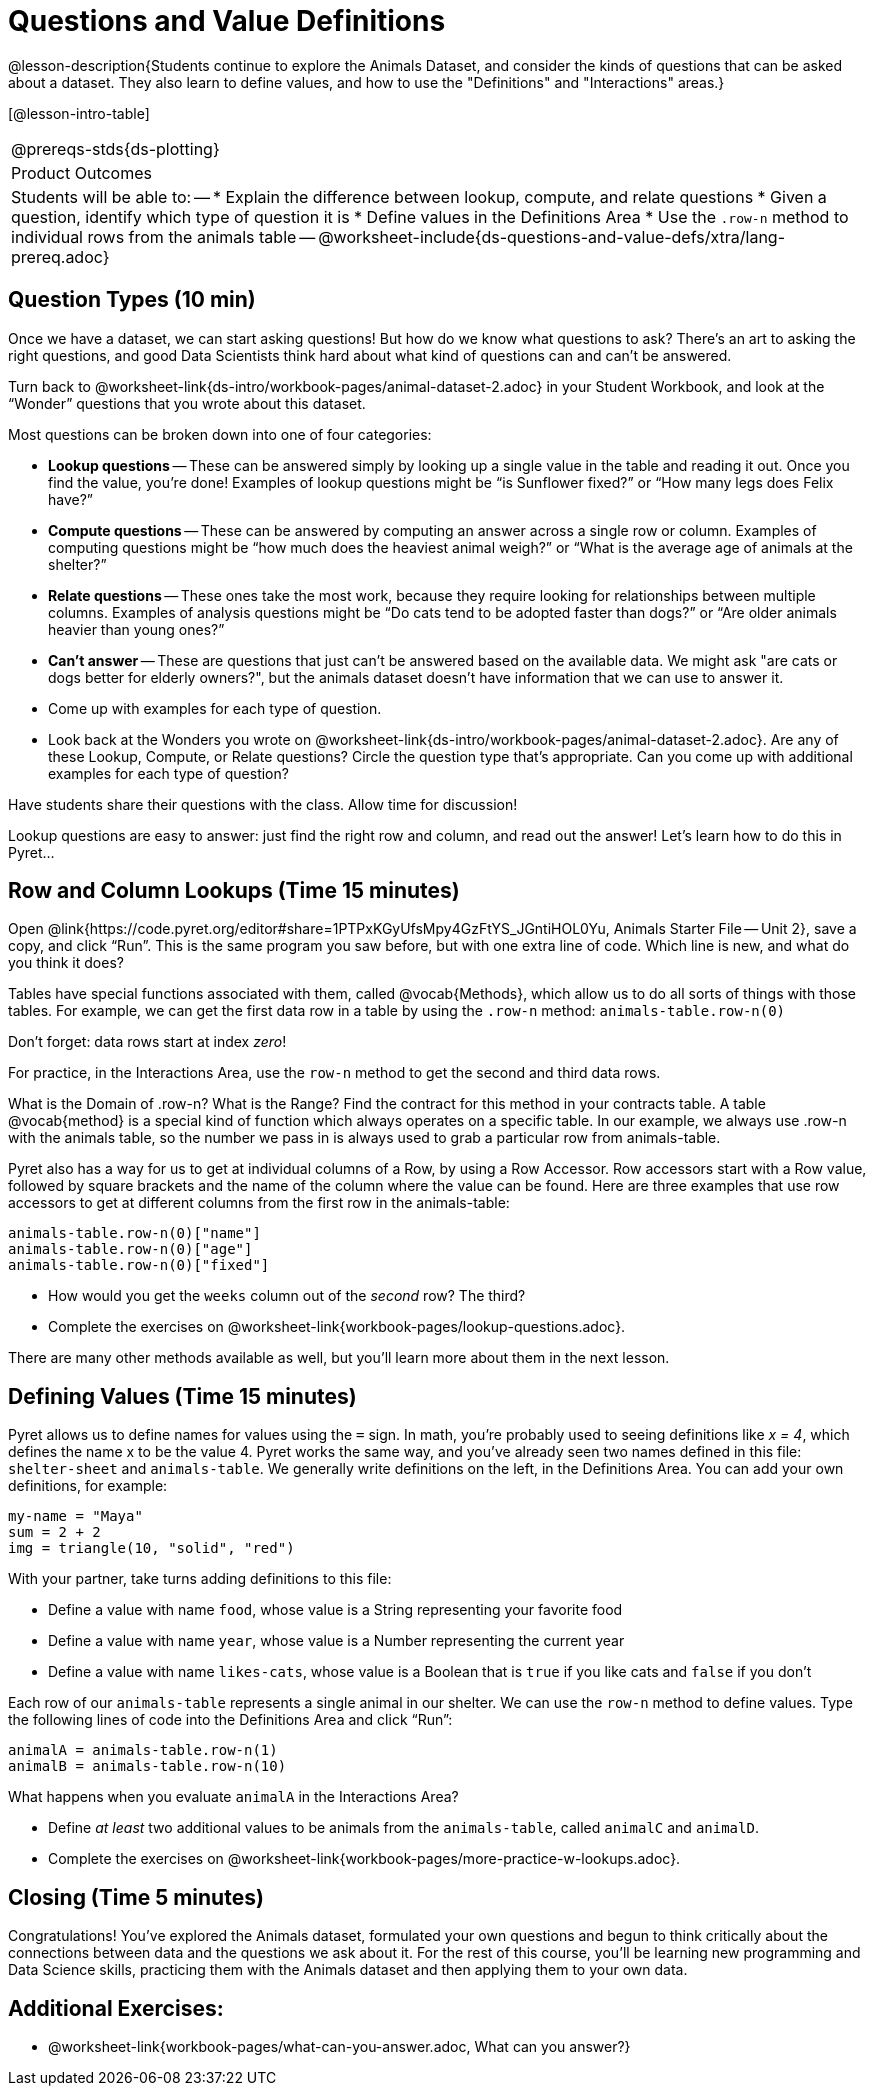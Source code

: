 = Questions and Value Definitions

@lesson-description{Students continue to explore the Animals Dataset, and consider the kinds of questions that can be asked about a dataset. They also learn to define values, and how to use the "Definitions" and "Interactions" areas.}

[@lesson-intro-table]
|===
@prereqs-stds{ds-plotting}
|Product Outcomes
|Students will be able to:
--
* Explain the difference between lookup, compute, and relate questions
* Given a question, identify which type of question it is
* Define values in the Definitions Area
* Use the `.row-n` method to individual rows from the animals table
--
@worksheet-include{ds-questions-and-value-defs/xtra/lang-prereq.adoc}
|===

== Question Types (10 min)

Once we have a dataset, we can start asking questions! But how do we know what questions to ask? There’s an art to asking the right questions, and good Data Scientists think hard about what kind of questions can and can’t be answered.

[.lesson-instruction]
Turn back to @worksheet-link{ds-intro/workbook-pages/animal-dataset-2.adoc} in your Student Workbook, and look at the “Wonder” questions that you wrote about this dataset.

Most questions can be broken down into one of four categories:

- *Lookup questions* -- These can be answered simply by looking up a single value in the table and reading it out. Once you find the value, you’re done! Examples of lookup questions might be “is Sunflower fixed?” or “How many legs does Felix have?”

- *Compute questions* -- These can be answered by computing an answer across a single row or column. Examples of computing questions might be “how much does the heaviest animal weigh?” or “What is the average age of animals at the shelter?”

- *Relate questions* -- These ones take the most work, because they require looking for relationships between multiple columns. Examples of analysis questions might be “Do cats tend to be adopted faster than dogs?” or “Are older animals heavier than
  young ones?”

- *Can't answer* -- These are questions that just can't be answered based on the available data. We might ask "are cats or dogs better for elderly owners?", but the animals dataset doesn't have information that we can use to answer it.

[.lesson-instruction]
- Come up with examples for each type of question.
- Look back at the Wonders you wrote on @worksheet-link{ds-intro/workbook-pages/animal-dataset-2.adoc}. Are any of these Lookup, Compute, or Relate questions? Circle the question type that’s appropriate. Can you come up with additional examples for each type of question?

Have students share their questions with the class. Allow time for discussion!

Lookup questions are easy to answer: just find the right row and column, and read out the answer! Let’s learn how to do this in Pyret...

== Row and Column Lookups (Time 15 minutes)

Open @link{https://code.pyret.org/editor#share=1PTPxKGyUfsMpy4GzFtYS_JGntiHOL0Yu, Animals Starter File -- Unit 2}, save a copy, and click “Run”. This is the same program you saw before, but with one extra line of code. Which line is new, and what do you think it does?

Tables have special functions associated with them, called @vocab{Methods}, which allow us to do all sorts of things with those tables. For example, we can get the first data row in a table by using the `.row-n` method: `animals-table.row-n(0)`

[.lesson-point]
Don't forget: data rows start at index _zero_!

[.lesson-instruction]
For practice, in the Interactions Area, use the `row-n` method to get the second and third data rows.

What is the Domain of .row-n? What is the Range? Find the contract for this method in your contracts table. A table @vocab{method} is a special kind of function which always operates on a specific table. In our example, we always use .row-n with the animals table, so the number we pass in is always used to grab a particular row from animals-table.

Pyret also has a way for us to get at individual columns of a Row, by using a Row Accessor. Row accessors start with a Row value, followed by square brackets and the name of the column where the value can be found. Here are three examples that use row accessors to get at different columns from the first row in the animals-table:

  animals-table.row-n(0)["name"]
  animals-table.row-n(0)["age"]
  animals-table.row-n(0)["fixed"]

[.lesson-instruction]
- How would you get the `weeks` column out of the _second_ row? The third?
- Complete the exercises on @worksheet-link{workbook-pages/lookup-questions.adoc}.

There are many other methods available as well, but you'll learn more about them in the next lesson.

== Defining Values (Time 15 minutes)

Pyret allows us to define names for values using the `=` sign. In math, you’re probably used to seeing definitions like _x = 4_, which defines the name x to be the value 4. Pyret works the same way, and you’ve already seen two names defined in this file: `shelter-sheet` and `animals-table`. We generally write definitions on the left, in the Definitions Area. You can add your own definitions, for example:

  my-name = "Maya"
  sum = 2 + 2
  img = triangle(10, "solid", "red")

[.lesson-instruction]
--
With your partner, take turns adding definitions to this file:

- Define a value with name `food`, whose value is a String representing your favorite food
- Define a value with name `year`, whose value is a Number representing the current year
- Define a value with name `likes-cats`, whose value is a Boolean that is `true` if you like cats and `false` if you don’t
--
Each row of our `animals-table` represents a single animal in our shelter. We can use the `row-n` method to define values. Type the following lines of code into the Definitions Area and click “Run”:

  animalA = animals-table.row-n(1)
  animalB = animals-table.row-n(10)

What happens when you evaluate `animalA` in the Interactions Area?

[.lesson-instruction]
- Define _at least_ two additional values to be animals from the `animals-table`, called `animalC` and `animalD`.
- Complete the exercises on @worksheet-link{workbook-pages/more-practice-w-lookups.adoc}.

== Closing (Time 5 minutes)

Congratulations! You’ve explored the Animals dataset, formulated your own questions and begun to think critically about the connections between data and the questions we ask about it. For the rest of this course, you’ll be learning new programming and Data Science skills, practicing them with the Animals dataset and then applying them to your own data.

== Additional Exercises:

- @worksheet-link{workbook-pages/what-can-you-answer.adoc, What can you answer?}